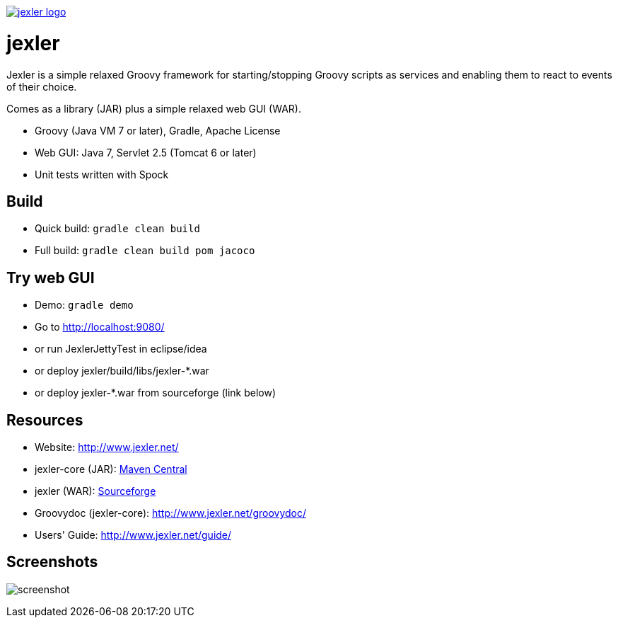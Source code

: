 image:http://www.jexler.net/jexler.jpg["jexler logo", link="http:www.jexler.net/"]

= jexler

Jexler is a simple relaxed Groovy framework for starting/stopping
Groovy scripts as services and enabling them to react to events
of their choice.

Comes as a library (JAR) plus a simple relaxed web GUI (WAR).

* Groovy (Java VM 7 or later), Gradle, Apache License
* Web GUI: Java 7, Servlet 2.5 (Tomcat 6 or later)
* Unit tests written with Spock

== Build

* Quick build: `gradle clean build`
* Full build: `gradle clean build pom jacoco`

== Try web GUI

* Demo: `gradle demo`
* Go to http://localhost:9080/
* or run JexlerJettyTest in eclipse/idea
* or deploy jexler/build/libs/jexler-*.war
* or deploy jexler-*.war from sourceforge (link below)

== Resources

* Website: http://www.jexler.net/
* jexler-core (JAR): http://search.maven.org/#search%7Cga%7C1%7Cjexler-core[Maven Central]
* jexler (WAR): https://sourceforge.net/projects/jexler/[Sourceforge]
* Groovydoc (jexler-core): http://www.jexler.net/groovydoc/
* Users' Guide: http://www.jexler.net/guide/

== Screenshots

image:http://a.fsdn.com/con/app/proj/jexler/screenshots/jexler-sf-screenshot-new.jpg[screenshot]
